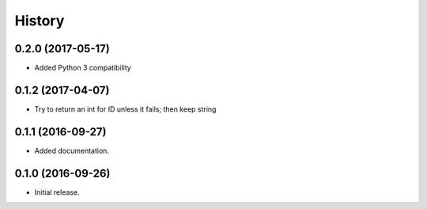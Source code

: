 =======
History
=======

0.2.0 (2017-05-17)
------------------

* Added Python 3 compatibility


0.1.2 (2017-04-07)
------------------

* Try to return an int for ID unless it fails; then keep string


0.1.1 (2016-09-27)
------------------

* Added documentation.


0.1.0 (2016-09-26)
------------------

* Initial release.
